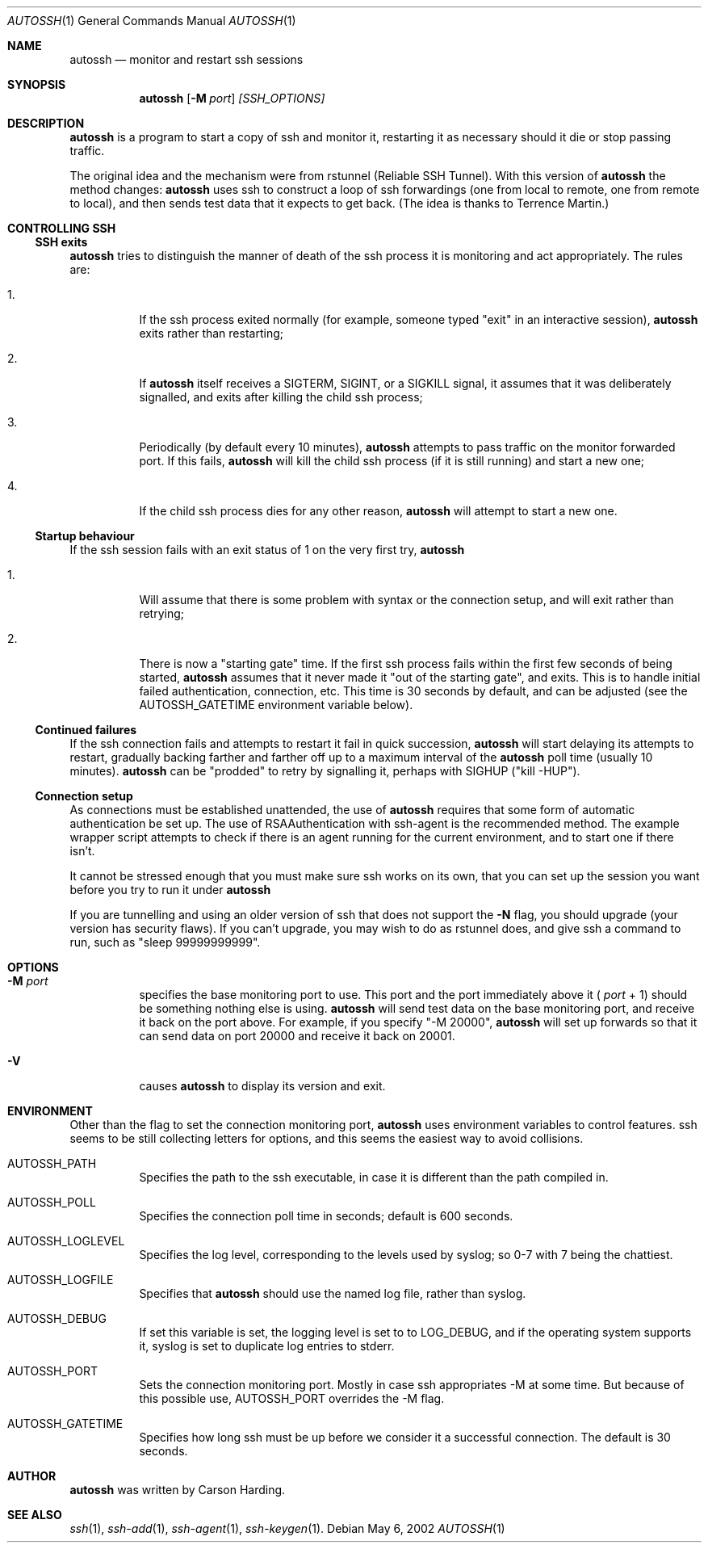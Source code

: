 .\"  -*- nroff -*-
.\"
.\" Author: Carson Harding
.\" Copyright (c) 2002 Carson Harding. All rights reserved.
.\"
.\" Redistribution and use in source and binary forms, with or without
.\" modification, are permitted.
.\"
.\" THIS SOFTWARE IS PROVIDED BY THE AUTHOR ``AS IS'' AND ANY EXPRESS OR
.\" IMPLIED WARRANTIES, INCLUDING, BUT NOT LIMITED TO, THE IMPLIED WARRANTIES
.\" OF MERCHANTABILITY AND FITNESS FOR A PARTICULAR PURPOSE ARE DISCLAIMED.
.\" IN NO EVENT SHALL THE AUTHOR BE LIABLE FOR ANY DIRECT, INDIRECT,
.\" INCIDENTAL, SPECIAL, EXEMPLARY, OR CONSEQUENTIAL DAMAGES (INCLUDING, BUT
.\" NOT LIMITED TO, PROCUREMENT OF SUBSTITUTE GOODS OR SERVICES; LOSS OF USE,
.\" DATA, OR PROFITS; OR BUSINESS INTERRUPTION) HOWEVER CAUSED AND ON ANY
.\" THEORY OF LIABILITY, WHETHER IN CONTRACT, STRICT LIABILITY, OR TORT
.\" (INCLUDING NEGLIGENCE OR OTHERWISE) ARISING IN ANY WAY OUT OF THE USE OF
.\" THIS SOFTWARE, EVEN IF ADVISED OF THE POSSIBILITY OF SUCH DAMAGE.
.\"
.\" $Id: autossh.1,v 1.3 2002/05/08 02:46:45 harding Exp $
.\"
.Dd May 6, 2002
.Dt AUTOSSH 1
.Os
.Sh NAME
.Nm autossh
.Nd monitor and restart ssh sessions
.Sh SYNOPSIS
.Nm autossh
.Op Fl M Ar port
.Ar [SSH_OPTIONS]
.Sh DESCRIPTION
.Nm
is a program to start a copy of ssh and monitor it, restarting
it as necessary should it die or stop passing traffic.
.Pp
The original idea and the mechanism were from rstunnel (Reliable SSH
Tunnel). With this version of
.Nm
the method changes: 
.Nm
uses ssh to
construct a loop of ssh forwardings (one from local to remote, one
from remote to local), and then sends test data that it expects to
get back. (The idea is thanks to Terrence Martin.)
.Pp
.Sh CONTROLLING SSH
.Pp
.Ss SSH exits
.Pp
.Bl -tag -width Ds
.Nm
tries to distinguish the manner of death of the ssh process it
is monitoring and act appropriately. The rules are:
.Bl -tag -width Ds
.It 1.
If the ssh process exited normally (for example, someone typed
"exit" in an interactive session), 
.Nm
exits rather than restarting;
.It 2.
If 
.Nm
itself receives a SIGTERM, SIGINT, or a SIGKILL
signal, it assumes that it was deliberately signalled, and exits
after killing the child ssh process;
.It 3.
Periodically (by default every 10 minutes), 
.Nm
attempts to pass traffic on the monitor forwarded port. If this fails, 
.Nm
will kill the child ssh process (if it is still running) and start a new one; 
.It 4.
If the child ssh process dies for any other reason, 
.Nm
will attempt to start a new one.
.El
.Pp
.Ss Startup behaviour
.Pp
If the ssh session fails with an exit status of 1 on the very first 
try, 
.Nm
.Bl -tag -width Ds
.It 1.
Will assume that there is some problem with syntax or the connection 
setup, and will exit rather than retrying;
.It 2.
There is now a "starting gate" time. If the first ssh process fails 
within the first few seconds of being started, 
.Nm
assumes that 
it never made it "out of the starting gate", and exits. This is to handle
initial failed authentication, connection, etc. This time is 30 seconds
by default, and can be adjusted (see the AUTOSSH_GATETIME environment
variable below).
.El
.Pp
.Ss Continued failures
.Pp
If the ssh connection fails and attempts to restart it fail in
quick succession, 
.Nm
will start delaying its attempts to
restart, gradually backing farther and farther off up to a
maximum interval of the 
.Nm
poll time (usually 10 minutes).
.Nm
can be "prodded" to retry by signalling it, perhaps with
SIGHUP ("kill -HUP").
.Pp
.Ss Connection setup
.Pp
As connections must be established unattended, the use of 
.Nm
requires that some form of automatic authentication be set up. The use
of RSAAuthentication with ssh-agent is the recommended method. The
example wrapper script attempts to check if there is an agent running
for the current environment, and to start one if there isn't.
.Pp
It cannot be stressed enough that you must make sure ssh works on its
own, that you can set up the session you want before you try to
run it under 
.Nm 
.
.Pp
If you are tunnelling and using an older version of ssh that does not
support the 
.Fl N
flag, you should upgrade (your version has security
flaws). If you can't upgrade, you may wish to do as rstunnel does, and
give ssh a command to run, such as "sleep 99999999999".
.Sh OPTIONS
.Bl -tag -width Ds
.It Fl M Ar port
specifies the base monitoring port to use. This port and the port
immediately above it (
.Ar port
+ 1) should be something nothing else is
using. 
.Nm 
will send test data on the base monitoring port, and
receive it back on the port above. For example, if you specify "-M
20000", 
.Nm
will set up forwards so that it can send data on port
20000 and receive it back on 20001.
.It Fl V 
causes 
.Nm 
to display its version and exit.
.Sh ENVIRONMENT
Other than the flag to set the connection monitoring port,
.Nm 
uses environment variables to control features. ssh seems to be 
still collecting letters for options, and this seems the easiest
way to avoid collisions.
.Bl -tag -width Ds
.It Ev AUTOSSH_PATH
Specifies the path to the ssh executable, in case it is 
different than the path compiled in.
.It Ev AUTOSSH_POLL
Specifies the connection poll time in seconds; default is 600 seconds.
.It Ev AUTOSSH_LOGLEVEL
Specifies the log level, corresponding to the levels 
used by syslog; so 0-7 with 7 being the
chattiest.
.It Ev AUTOSSH_LOGFILE
Specifies that
.Nm
should use the named log file, rather than syslog.
.It Ev AUTOSSH_DEBUG
If set this variable is set, the logging level is set to to LOG_DEBUG, 
and if the operating system supports
it, syslog is set to duplicate log entries to stderr.
.It Ev AUTOSSH_PORT
Sets the connection monitoring port. Mostly in case ssh
appropriates -M at some time. But because of this possible use, 
AUTOSSH_PORT overrides the -M flag.
.It Ev AUTOSSH_GATETIME
Specifies how long ssh must be up before we consider
it a successful connection. The default is 30 seconds.
.Sh AUTHOR
.Nm
was written by Carson Harding.
.Sh SEE ALSO
.Xr ssh 1 ,
.Xr ssh-add 1 ,
.Xr ssh-agent 1 ,
.Xr ssh-keygen 1 .
